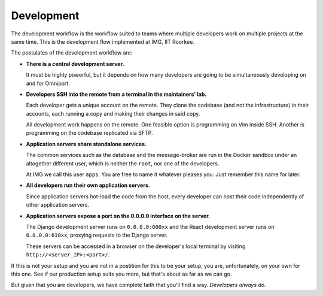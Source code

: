 Development
===========

The development workflow is the workflow suited to teams where multiple
developers work on multiple projects at the same time. This is the development
flow implemented at IMG, IIT Roorkee.

The postulates of the development workflow are:

- **There is a central development server.**
    
  It must be highly powerful, but it depends on how many developers are 
  going to be simultaneously developing on and for Omniport.

- **Developers SSH into the remote from a terminal in the maintainers' lab.**
    
  Each developer gets a unique account on the remote. They clone the codebase
  (and not the infrastructure) in their accounts, each running a copy and 
  making their changes in said copy.

  All development work happens on the remote. One feasible option is 
  programming on Vim inside SSH. Another is programming on the codebase 
  replicated via SFTP.

- **Application servers share standalone services.**
    
  The common services such as the database and the message-broker are run in
  the Docker sandbox under an altogether different user, which is neither the
  ``root``, nor one of the developers.

  At IMG we call this user ``apps``. You are free to name it whatever pleases
  you. Just remember this name for later.

- **All developers run their own application servers.**
    
  Since application servers hot-load the code from the host, every developer
  can host their code independently of other application servers.

- **Application servers expose a port on the 0.0.0.0 interface on the server.**
    
  The Django development server runs on ``0.0.0.0:600xx`` and the React
  development server runs on ``0.0.0.0:610xx``, proxying requests to the 
  Django server.
    
  These servers can be accessed in a browser on the developer's local terminal
  by visiting ``http://<server_IP>:<port>/``.
    
If this is not your setup and you are not in a postition for this to be your 
setup, you are, unfortunately, on your own for this one. See if our production
setup suits you more, but that's about as far as we can go.

But given that you are developers, we have complete faith that you'll find a 
way. *Developers always do.*